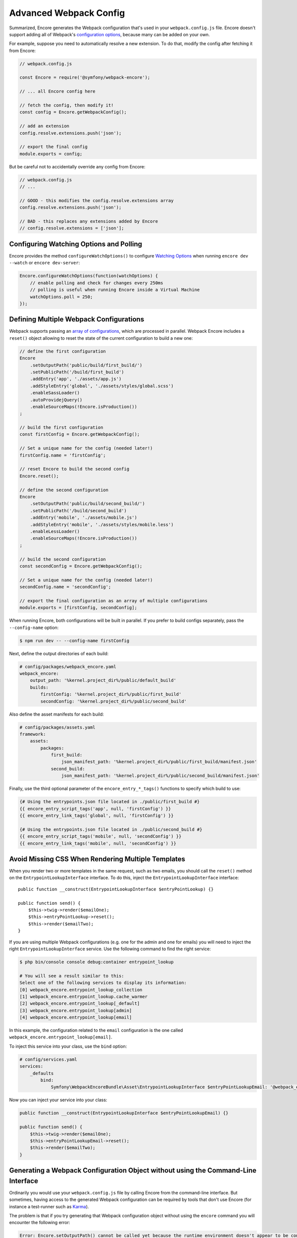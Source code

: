 Advanced Webpack Config
=======================

Summarized, Encore generates the Webpack configuration that's used in your
``webpack.config.js`` file. Encore doesn't support adding all of Webpack's
`configuration options`_, because many can be added on your own.

For example, suppose you need to automatically resolve a new extension.
To do that, modify the config after fetching it from Encore:

.. code-block:: javascript

    // webpack.config.js

    const Encore = require('@symfony/webpack-encore');

    // ... all Encore config here

    // fetch the config, then modify it!
    const config = Encore.getWebpackConfig();

    // add an extension
    config.resolve.extensions.push('json');

    // export the final config
    module.exports = config;

But be careful not to accidentally override any config from Encore:

.. code-block:: javascript

    // webpack.config.js
    // ...

    // GOOD - this modifies the config.resolve.extensions array
    config.resolve.extensions.push('json');

    // BAD - this replaces any extensions added by Encore
    // config.resolve.extensions = ['json'];

Configuring Watching Options and Polling
----------------------------------------

Encore provides the method ``configureWatchOptions()`` to configure
`Watching Options`_ when running ``encore dev --watch`` or ``encore dev-server``:

.. code-block:: javascript

    Encore.configureWatchOptions(function(watchOptions) {
        // enable polling and check for changes every 250ms
        // polling is useful when running Encore inside a Virtual Machine
        watchOptions.poll = 250;
    });

Defining Multiple Webpack Configurations
----------------------------------------

Webpack supports passing an `array of configurations`_, which are processed in
parallel. Webpack Encore includes a ``reset()`` object allowing to reset the
state of the current configuration to build a new one:

.. code-block:: javascript

    // define the first configuration
    Encore
        .setOutputPath('public/build/first_build/')
        .setPublicPath('/build/first_build')
        .addEntry('app', './assets/app.js')
        .addStyleEntry('global', './assets/styles/global.scss')
        .enableSassLoader()
        .autoProvidejQuery()
        .enableSourceMaps(!Encore.isProduction())
    ;

    // build the first configuration
    const firstConfig = Encore.getWebpackConfig();

    // Set a unique name for the config (needed later!)
    firstConfig.name = 'firstConfig';

    // reset Encore to build the second config
    Encore.reset();

    // define the second configuration
    Encore
        .setOutputPath('public/build/second_build/')
        .setPublicPath('/build/second_build')
        .addEntry('mobile', './assets/mobile.js')
        .addStyleEntry('mobile', './assets/styles/mobile.less')
        .enableLessLoader()
        .enableSourceMaps(!Encore.isProduction())
    ;

    // build the second configuration
    const secondConfig = Encore.getWebpackConfig();

    // Set a unique name for the config (needed later!)
    secondConfig.name = 'secondConfig';

    // export the final configuration as an array of multiple configurations
    module.exports = [firstConfig, secondConfig];

When running Encore, both configurations will be built in parallel. If you
prefer to build configs separately, pass the ``--config-name`` option:

.. code-block:: terminal

    $ npm run dev -- --config-name firstConfig

Next, define the output directories of each build:

.. code-block:: yaml

    # config/packages/webpack_encore.yaml
    webpack_encore:
        output_path: '%kernel.project_dir%/public/default_build'
        builds:
            firstConfig: '%kernel.project_dir%/public/first_build'
            secondConfig: '%kernel.project_dir%/public/second_build'

Also define the asset manifests for each build:

.. code-block:: yaml

    # config/packages/assets.yaml
    framework:
        assets:
            packages:
                first_build:
                    json_manifest_path: '%kernel.project_dir%/public/first_build/manifest.json'
                second_build:
                    json_manifest_path: '%kernel.project_dir%/public/second_build/manifest.json'

Finally, use the third optional parameter of the ``encore_entry_*_tags()``
functions to specify which build to use:

.. code-block:: twig

    {# Using the entrypoints.json file located in ./public/first_build #}
    {{ encore_entry_script_tags('app', null, 'firstConfig') }}
    {{ encore_entry_link_tags('global', null, 'firstConfig') }}

    {# Using the entrypoints.json file located in ./public/second_build #}
    {{ encore_entry_script_tags('mobile', null, 'secondConfig') }}
    {{ encore_entry_link_tags('mobile', null, 'secondConfig') }}

Avoid Missing CSS When Rendering Multiple Templates
---------------------------------------------------

When you render two or more templates in the same request, such as two emails,
you should call the ``reset()`` method on the ``EntrypointLookupInterface`` interface.
To do this, inject the ``EntrypointLookupInterface`` interface::

    public function __construct(EntrypointLookupInterface $entryPointLookup) {}

    public function send() {
        $this->twig->render($emailOne);
        $this->entryPointLookup->reset();
        $this->render($emailTwo);
    }

If you are using multiple Webpack configurations (e.g. one for the admin and one
for emails) you will need to inject the right ``EntrypointLookupInterface`` service.
Use the following command to find the right service:

.. code-block:: terminal

    $ php bin/console console debug:container entrypoint_lookup

    # You will see a result similar to this:
    Select one of the following services to display its information:
    [0] webpack_encore.entrypoint_lookup_collection
    [1] webpack_encore.entrypoint_lookup.cache_warmer
    [2] webpack_encore.entrypoint_lookup[_default]
    [3] webpack_encore.entrypoint_lookup[admin]
    [4] webpack_encore.entrypoint_lookup[email]

In this example, the configuration related to the ``email`` configuration is
the one called ``webpack_encore.entrypoint_lookup[email]``.

To inject this service into your class, use the ``bind`` option:

.. code-block:: yaml

    # config/services.yaml
    services:
        _defaults
            bind:
                Symfony\WebpackEncoreBundle\Asset\EntrypointLookupInterface $entryPointLookupEmail: '@webpack_encore.entrypoint_lookup[email]'

Now you can inject your service into your class:

.. code-block:: php

    public function __construct(EntrypointLookupInterface $entryPointLookupEmail) {}

    public function send() {
        $this->twig->render($emailOne);
        $this->entryPointLookupEmail->reset();
        $this->render($emailTwo);
    }

Generating a Webpack Configuration Object without using the Command-Line Interface
----------------------------------------------------------------------------------

Ordinarily you would use your ``webpack.config.js`` file by calling Encore
from the command-line interface. But sometimes, having access to the generated
Webpack configuration can be required by tools that don't use Encore (for
instance a test-runner such as `Karma`_).

The problem is that if you try generating that Webpack configuration object
without using the ``encore`` command you will encounter the following error:

.. code-block:: text

    Error: Encore.setOutputPath() cannot be called yet because the runtime environment doesn't appear to be configured. Make sure you're using the encore executable or call Encore.configureRuntimeEnvironment() first if you're purposely not calling Encore directly.

The reason behind that message is that Encore needs to know a few things before
being able to create a configuration object, the most important one being what
the target environment is.

To solve this issue you can use ``configureRuntimeEnvironment``. This method
must be called from a JavaScript file **before** requiring ``webpack.config.js``.

For instance:

.. code-block:: javascript

    const Encore = require('@symfony/webpack-encore');

    // Set the runtime environment
    Encore.configureRuntimeEnvironment('dev');

    // Retrieve the Webpack configuration object
    const webpackConfig = require('./webpack.config');

If needed, you can also pass to that method all the options that you would
normally use from the command-line interface:

.. code-block:: javascript

    Encore.configureRuntimeEnvironment('dev-server', {
        // Same options you would use with the
        // CLI utility, with their name in camelCase.
        https: true,
        keepPublicPath: true,
    });

Having the full control on Loaders Rules
----------------------------------------

The method ``configureLoaderRule()`` provides a clean way to configure Webpack loaders rules (``module.rules``, see `Configuration <https://webpack.js.org/concepts/loaders/#configuration>`_).

This is a low-level method. All your modifications will be applied just before pushing the loaders rules to Webpack.
It means that you can override the default configuration provided by Encore, which may break things. Be careful when using it.

One use might be to configure the ``eslint-loader`` to lint Vue files too.
The following code is equivalent:

.. code-block:: javascript

    // Manually
    const webpackConfig = Encore.getWebpackConfig();

    const eslintLoader = webpackConfig.module.rules.find(rule => rule.loader === 'eslint-loader');
    eslintLoader.test = /\.(jsx?|vue)$/;

    return webpackConfig;

    // Using Encore.configureLoaderRule()
    Encore.configureLoaderRule('eslint', loaderRule => {
        loaderRule.test = /\.(jsx?|vue)$/
    });

    return Encore.getWebpackConfig();

The following loaders are configurable with ``configureLoaderRule()``:
  - ``javascript`` (alias ``js``)
  - ``css``
  - ``images`` (but use ``configureImageRule()`` instead)
  - ``fonts`` (but use ``configureFontRule()`` instead)
  - ``sass`` (alias ``scss``)
  - ``less``
  - ``stylus``
  - ``svelte``
  - ``vue``
  - ``eslint``
  - ``typescript`` (alias ``ts``)
  - ``handlebars``

Configuring Aliases When Importing or Requiring Modules
-------------------------------------------------------

The `Webpack resolve.alias option`_ allows to create aliases to simplify the
``import`` or ``require`` of certain modules (e.g. by aliasing commonly used ``src/``
folders). In Webpack Encore you can use this option via the ``addAliases()`` method:

.. code-block:: javascript

    Encore.addAliases({
        Utilities: path.resolve(__dirname, 'src/utilities/'),
        Templates: path.resolve(__dirname, 'src/templates/')
    })

With the above config, you could now import certain modules more concisely:

.. code-block:: diff

    -import Utility from '../../utilities/utility';
    +import Utility from 'Utilities/utility';

Excluding Some Dependencies from Output Bundles
-----------------------------------------------

The `Webpack externals option`_ allows to prevent bundling of certain imported
packages and instead retrieve those external dependencies at runtime. This feature
is mostly useful for JavaScript library developers, so you probably won't need it.

In Webpack Encore you can use this option via the ``addExternals()`` method:

.. code-block:: javascript

    // this won't include jQuery and React in the output bundles generated
    // by Webpack Encore. You'll need to load those dependencies yourself
    // (e.g with a `<script>` tag) to make the application or website work.
    Encore.addExternals({
        jquery: 'jQuery',
        react: 'react'
    })

.. _`configuration options`: https://webpack.js.org/configuration/
.. _`array of configurations`: https://webpack.js.org/configuration/configuration-types/#exporting-multiple-configurations
.. _`Karma`: https://karma-runner.github.io
.. _`Watching Options`: https://webpack.js.org/configuration/watch/#watchoptions
.. _`Webpack resolve.alias option`: https://webpack.js.org/configuration/resolve/#resolvealias
.. _`Webpack externals option`: https://webpack.js.org/configuration/externals/
